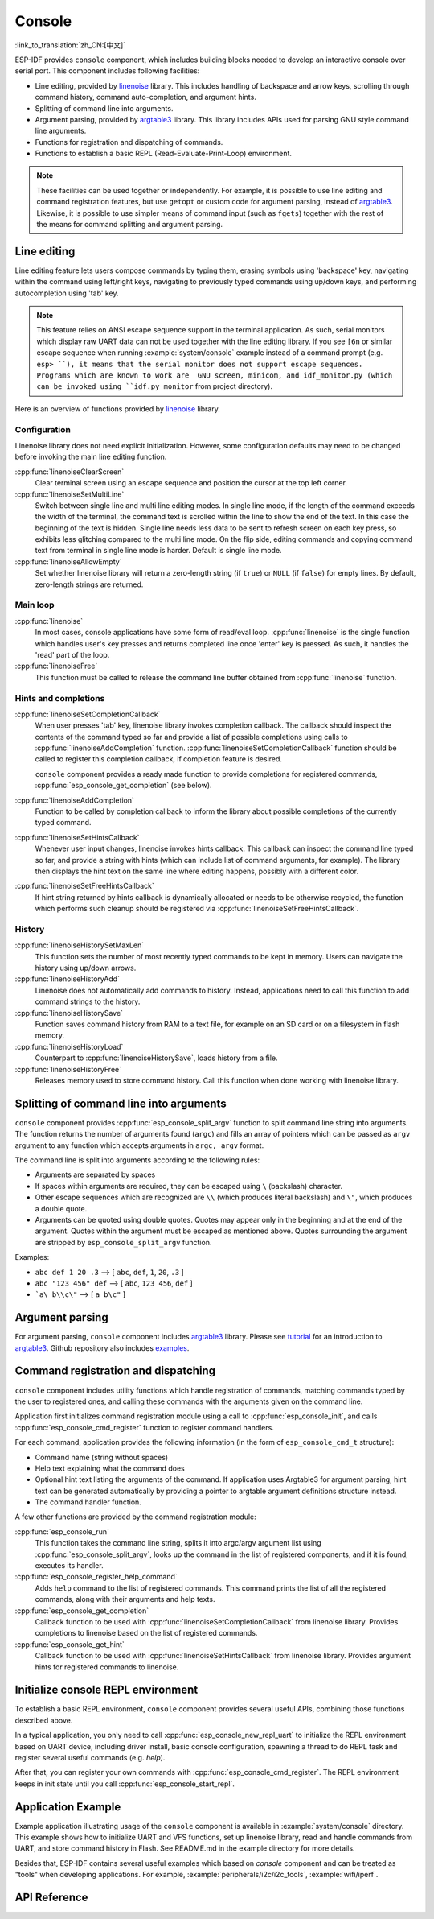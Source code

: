 Console
=======
:link_to_translation:`zh_CN:[中文]`

ESP-IDF provides ``console`` component, which includes building blocks needed to develop an interactive console over serial port. This component includes following facilities:

- Line editing, provided by `linenoise`_ library. This includes handling of backspace and arrow keys, scrolling through command history, command auto-completion, and argument hints.
- Splitting of command line into arguments.
- Argument parsing, provided by `argtable3`_ library. This library includes APIs used for parsing GNU style command line arguments.
- Functions for registration and dispatching of commands.
- Functions to establish a basic REPL (Read-Evaluate-Print-Loop) environment.

.. note::

  These facilities can be used together or independently. For example, it is possible to use line editing and command registration features, but use ``getopt`` or custom code for argument parsing, instead of `argtable3`_. Likewise, it is possible to use simpler means of command input (such as ``fgets``) together with the rest of the means for command splitting and argument parsing.

Line editing
------------

Line editing feature lets users compose commands by typing them, erasing symbols using 'backspace' key, navigating within the command using left/right keys, navigating to previously typed commands using up/down keys, and performing autocompletion using 'tab' key.

.. note:: 

  This feature relies on ANSI escape sequence support in the terminal application. As such, serial monitors which display raw UART data can not be used together with the line editing library. If you see ``[6n`` or similar escape sequence when running :example:`system/console` example instead of a command prompt (e.g. ``esp> ``), it means that the serial monitor does not support escape sequences. Programs which are known to work are  GNU screen, minicom, and idf_monitor.py (which can be invoked using ``idf.py monitor`` from project directory).

Here is an overview of functions provided by `linenoise`_ library.

Configuration
^^^^^^^^^^^^^

Linenoise library does not need explicit initialization. However, some configuration defaults may need to be changed before invoking the main line editing function.

:cpp:func:`linenoiseClearScreen`
  Clear terminal screen using an escape sequence and position the cursor at the top left corner.

:cpp:func:`linenoiseSetMultiLine`
  Switch between single line and multi line editing modes. In single line mode, if the length of the command exceeds the width of the terminal, the command text is scrolled within the line to show the end of the text. In this case the beginning of the text is hidden. Single line needs less data to be sent to refresh screen on each key press, so exhibits less glitching compared to the multi line mode. On the flip side, editing commands and copying command text from terminal in single line mode is harder. Default is single line mode.

:cpp:func:`linenoiseAllowEmpty`
  Set whether linenoise library will return a zero-length string (if ``true``) or ``NULL`` (if ``false``) for empty lines. By default, zero-length strings are returned.


Main loop
^^^^^^^^^

:cpp:func:`linenoise`
  In most cases, console applications have some form of read/eval loop. :cpp:func:`linenoise` is the single function which handles user's key presses and returns completed line once 'enter' key is pressed. As such, it handles the 'read' part of the loop.

:cpp:func:`linenoiseFree`
  This function must be called to release the command line buffer obtained from :cpp:func:`linenoise` function.

Hints and completions
^^^^^^^^^^^^^^^^^^^^^

:cpp:func:`linenoiseSetCompletionCallback`
  When user presses 'tab' key, linenoise library invokes completion callback. The callback should inspect the contents of the command typed so far and provide a list of possible completions using calls to :cpp:func:`linenoiseAddCompletion` function. :cpp:func:`linenoiseSetCompletionCallback` function should be called to register this completion callback, if completion feature is desired.

  ``console`` component provides a ready made function to provide completions for registered commands, :cpp:func:`esp_console_get_completion` (see below).

:cpp:func:`linenoiseAddCompletion`
  Function to be called by completion callback to inform the library about possible completions of the currently typed command.

:cpp:func:`linenoiseSetHintsCallback`
  Whenever user input changes, linenoise invokes hints callback. This callback can inspect the command line typed so far, and provide a string with hints (which can include list of command arguments, for example). The library then displays the hint text on the same line where editing happens, possibly with a different color.

:cpp:func:`linenoiseSetFreeHintsCallback`
  If hint string returned by hints callback is dynamically allocated or needs to be otherwise recycled, the function which performs such cleanup should be registered via :cpp:func:`linenoiseSetFreeHintsCallback`.


History
^^^^^^^

:cpp:func:`linenoiseHistorySetMaxLen`
  This function sets the number of most recently typed commands to be kept in memory. Users can navigate the history using up/down arrows.

:cpp:func:`linenoiseHistoryAdd`
  Linenoise does not automatically add commands to history. Instead, applications need to call this function to add command strings to the history.

:cpp:func:`linenoiseHistorySave`
  Function saves command history from RAM to a text file, for example on an SD card or on a filesystem in flash memory.

:cpp:func:`linenoiseHistoryLoad`
  Counterpart to :cpp:func:`linenoiseHistorySave`, loads history from a file.

:cpp:func:`linenoiseHistoryFree`
  Releases memory used to store command history. Call this function when done working with linenoise library.

Splitting of command line into arguments
----------------------------------------

``console`` component provides :cpp:func:`esp_console_split_argv` function to split command line string into arguments. The function returns the number of arguments found (``argc``) and fills an array of pointers which can be passed as ``argv`` argument to any function which accepts arguments in ``argc, argv`` format.

The command line is split into arguments according to the following rules:

- Arguments are separated by spaces
- If spaces within arguments are required, they can be escaped using ``\`` (backslash) character.
- Other escape sequences which are recognized are ``\\`` (which produces literal backslash) and ``\"``, which produces a double quote.
- Arguments can be quoted using double quotes. Quotes may appear only in the beginning and at the end of the argument. Quotes within the argument must be escaped as mentioned above. Quotes surrounding the argument are stripped by ``esp_console_split_argv`` function.

Examples:

- ``abc def 1 20 .3`` ⟶ [ ``abc``, ``def``, ``1``, ``20``, ``.3`` ]
- ``abc "123 456" def`` ⟶ [ ``abc``, ``123 456``, ``def`` ]
- ```a\ b\\c\"`` ⟶ [ ``a b\c"`` ]


Argument parsing
----------------

For argument parsing, ``console`` component includes `argtable3`_ library. Please see `tutorial`_ for an introduction to `argtable3`_. Github repository also includes `examples`_.

.. _argtable3: http://www.argtable.org/
.. _linenoise: https://github.com/antirez/linenoise
.. _tutorial: http://www.argtable.org/tutorial/
.. _examples: https://github.com/argtable/argtable3/tree/master/examples


Command registration and dispatching
------------------------------------

``console`` component includes utility functions which handle registration of commands, matching commands typed by the user to registered ones, and calling these commands with the arguments given on the command line.

Application first initializes command registration module using a call to :cpp:func:`esp_console_init`, and calls :cpp:func:`esp_console_cmd_register` function to register command handlers.

For each command, application provides the following information (in the form of ``esp_console_cmd_t`` structure):

- Command name (string without spaces)
- Help text explaining what the command does
- Optional hint text listing the arguments of the command. If application uses Argtable3 for argument parsing, hint text can be generated automatically by providing a pointer to argtable argument definitions structure instead.
- The command handler function.

A few other functions are provided by the command registration module:

:cpp:func:`esp_console_run`
  This function takes the command line string, splits it into argc/argv argument list using :cpp:func:`esp_console_split_argv`, looks up the command in the list of registered components, and if it is found, executes its handler.

:cpp:func:`esp_console_register_help_command`
  Adds ``help`` command to the list of registered commands. This command prints the list of all the registered commands, along with their arguments and help texts.

:cpp:func:`esp_console_get_completion`
  Callback function to be used with :cpp:func:`linenoiseSetCompletionCallback` from linenoise library. Provides completions to linenoise based on the list of registered commands.

:cpp:func:`esp_console_get_hint`
  Callback function to be used with :cpp:func:`linenoiseSetHintsCallback` from linenoise library. Provides argument hints for registered commands to linenoise.

Initialize console REPL environment
-----------------------------------

To establish a basic REPL environment, ``console`` component provides several useful APIs, combining those functions described above.

In a typical application, you only need to call :cpp:func:`esp_console_new_repl_uart` to initialize the REPL environment based on UART device, including driver install, basic console configuration, spawning a thread to do REPL task and register several useful commands (e.g. `help`). 

After that, you can register your own commands with :cpp:func:`esp_console_cmd_register`. The REPL environment keeps in init state until you call :cpp:func:`esp_console_start_repl`.

Application Example
-------------------

Example application illustrating usage of the ``console`` component is available in :example:`system/console` directory. This example shows how to initialize UART and VFS functions, set up linenoise library, read and handle commands from UART, and store command history in Flash. See README.md in the example directory for more details.

Besides that, ESP-IDF contains several useful examples which based on `console` component and can be treated as "tools" when developing applications. For example, :example:`peripherals/i2c/i2c_tools`, :example:`wifi/iperf`.

API Reference
-------------

.. include-build-file:: inc/esp_console.inc
